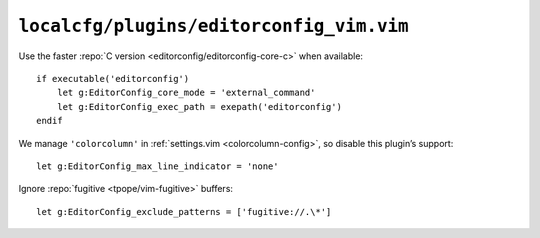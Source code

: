 ``localcfg/plugins/editorconfig_vim.vim``
=========================================

Use the faster :repo:`C version <editorconfig/editorconfig-core-c>` when
available::

    if executable('editorconfig')
        let g:EditorConfig_core_mode = 'external_command'
        let g:EditorConfig_exec_path = exepath('editorconfig')
    endif

We manage ``'colorcolumn'`` in :ref:`settings.vim <colorcolumn-config>`, so
disable this plugin’s support::

    let g:EditorConfig_max_line_indicator = 'none'

Ignore :repo:`fugitive <tpope/vim-fugitive>` buffers::

    let g:EditorConfig_exclude_patterns = ['fugitive://.\*']
